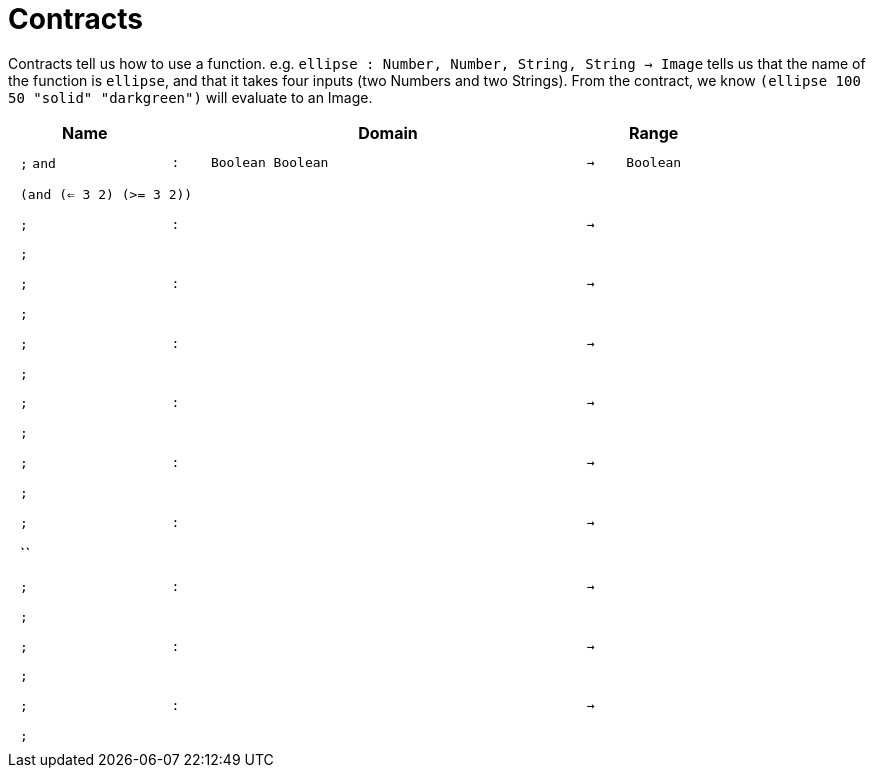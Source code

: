 [.landscape]
= Contracts

Contracts tell us how to use a function. e.g.  `ellipse : Number, Number, String, String -> Image` tells us that the name of the function is  `ellipse`, and that it takes four inputs (two  Numbers and two Strings). From the contract, we know  `(ellipse 100 50 "solid" "darkgreen")` will evaluate to an Image.

++++
<style>
td {padding: .4em .625em !important; height: 15pt;}
</style>
++++

[.contract-table,cols="4,1,10,1,2", options="header",grid="rows",stripes="none"]
|===
| Name    |       | Domain      |     | Range

| `;` `and`
| `:`
| `Boolean Boolean`
| `->`
| `Boolean`
5+| `(and (<= 3 2) (>= 3 2))`

| `;`
| `:`
|
| `->`
|
5+| `;`

| `;`
| `:`
| 
| `->`
| 
5+| `;`

| `;`
| `:`
| 
| `->`
| 
5+| `;`

| `;`
| `:`
|
| `->`
|
5+| `;`

| `;`
| `:`
| 
| `->`
| 
5+| `;`

| `;`
| `:`
| 
| `->`
| 
5+| ``

| `;`
| `:`
|
| `->`
|
5+| `;`

| `;`
| `:`
| 
| `->`
| 
5+| `;`

| `;`
| `:`
| 
| `->`
| 
5+| `;`
|===
